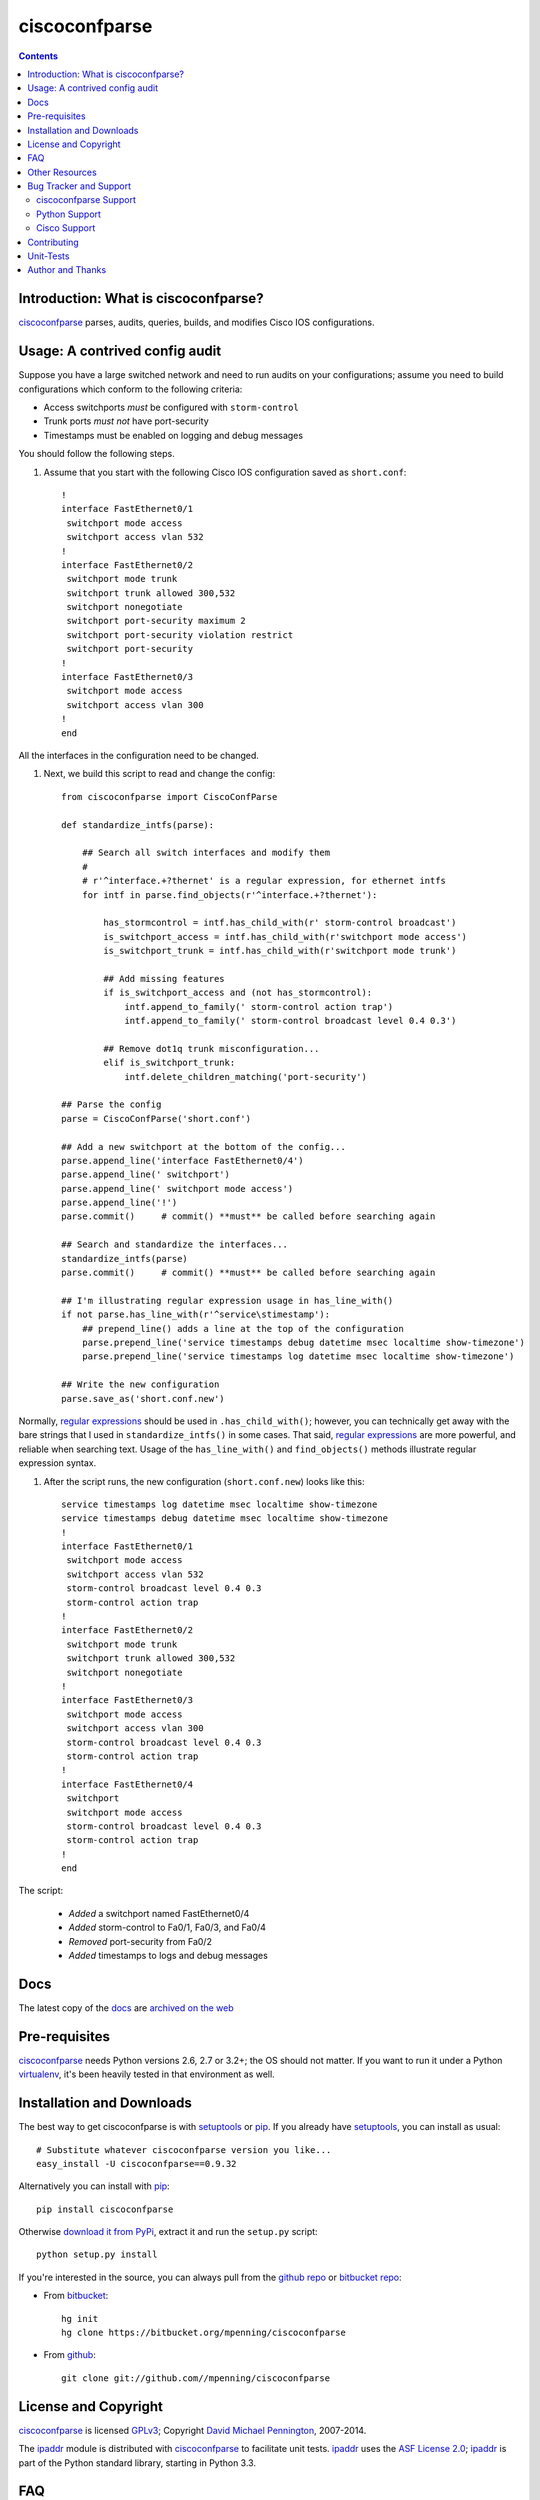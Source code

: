 ==============
ciscoconfparse
==============

.. image:: https://travis-ci.org/mpenning/ciscoconfparse.png?branch=master
   :target: https://travis-ci.org/mpenning/ciscoconfparse
   :alt: Travis CI Status

.. image:: https://badge.fury.io/py/ciscoconfparse.png
   :target: https://pypi.python.org/pypi/ciscoconfparse/
   :alt: Version

.. image:: https://pypip.in/license/ciscoconfparse/badge.png
   :target: https://pypi.python.org/pypi/ciscoconfparse/
   :alt: License

.. image:: https://pypip.in/d/ciscoconfparse/badge.png
   :target: https://pypi.python.org/pypi/ciscoconfparse
   :alt: Downloads

.. contents::

.. _introduction:

Introduction: What is ciscoconfparse?
=====================================

ciscoconfparse_ parses, audits, queries, builds, and modifies Cisco IOS 
configurations.

Usage: A contrived config audit
===============================

Suppose you have a large switched network and
need to run audits on your configurations; assume you need to build 
configurations which conform to the following criteria:

* Access switchports *must* be configured with ``storm-control``
* Trunk ports *must not* have port-security
* Timestamps must be enabled on logging and debug messages

You should follow the following steps.

#) Assume that you start with the following Cisco IOS configuration saved as ``short.conf``: ::

    !
    interface FastEthernet0/1
     switchport mode access
     switchport access vlan 532
    !
    interface FastEthernet0/2
     switchport mode trunk
     switchport trunk allowed 300,532
     switchport nonegotiate
     switchport port-security maximum 2
     switchport port-security violation restrict
     switchport port-security
    !
    interface FastEthernet0/3
     switchport mode access
     switchport access vlan 300
    !
    end

All the interfaces in the configuration need to be changed.


#) Next, we build this script to read and change the config: ::

    from ciscoconfparse import CiscoConfParse

    def standardize_intfs(parse):

        ## Search all switch interfaces and modify them
        #
        # r'^interface.+?thernet' is a regular expression, for ethernet intfs
        for intf in parse.find_objects(r'^interface.+?thernet'):

            has_stormcontrol = intf.has_child_with(r' storm-control broadcast')
            is_switchport_access = intf.has_child_with(r'switchport mode access')
            is_switchport_trunk = intf.has_child_with(r'switchport mode trunk')

            ## Add missing features
            if is_switchport_access and (not has_stormcontrol):
                intf.append_to_family(' storm-control action trap')
                intf.append_to_family(' storm-control broadcast level 0.4 0.3')

            ## Remove dot1q trunk misconfiguration...
            elif is_switchport_trunk:
                intf.delete_children_matching('port-security')

    ## Parse the config
    parse = CiscoConfParse('short.conf')

    ## Add a new switchport at the bottom of the config...
    parse.append_line('interface FastEthernet0/4')
    parse.append_line(' switchport')
    parse.append_line(' switchport mode access')
    parse.append_line('!')
    parse.commit()     # commit() **must** be called before searching again

    ## Search and standardize the interfaces...
    standardize_intfs(parse)
    parse.commit()     # commit() **must** be called before searching again

    ## I'm illustrating regular expression usage in has_line_with()
    if not parse.has_line_with(r'^service\stimestamp'):
        ## prepend_line() adds a line at the top of the configuration
        parse.prepend_line('service timestamps debug datetime msec localtime show-timezone')
        parse.prepend_line('service timestamps log datetime msec localtime show-timezone')

    ## Write the new configuration
    parse.save_as('short.conf.new')

Normally, `regular expressions`_ should be used in ``.has_child_with()``; 
however, you can technically get away with the bare strings that I used in 
``standardize_intfs()`` in some cases.  That said, `regular expressions`_ are 
more powerful, and reliable when searching text.  Usage of 
the ``has_line_with()`` and ``find_objects()`` methods illustrate regular 
expression syntax.

#) After the script runs, the new configuration (``short.conf.new``) looks like this: ::

    service timestamps log datetime msec localtime show-timezone
    service timestamps debug datetime msec localtime show-timezone
    !
    interface FastEthernet0/1
     switchport mode access
     switchport access vlan 532
     storm-control broadcast level 0.4 0.3
     storm-control action trap
    !
    interface FastEthernet0/2
     switchport mode trunk
     switchport trunk allowed 300,532
     switchport nonegotiate
    !
    interface FastEthernet0/3
     switchport mode access
     switchport access vlan 300
     storm-control broadcast level 0.4 0.3
     storm-control action trap
    !
    interface FastEthernet0/4
     switchport
     switchport mode access
     storm-control broadcast level 0.4 0.3
     storm-control action trap
    !
    end

The script:

 * *Added* a switchport named FastEthernet0/4
 * *Added* storm-control to Fa0/1, Fa0/3, and Fa0/4
 * *Removed* port-security from Fa0/2
 * *Added* timestamps to logs and debug messages

Docs
====

The latest copy of the docs_ are `archived on the web <http://www.pennington.net/py/ciscoconfparse/>`_

.. _Pre-Requisites:

Pre-requisites
==============

ciscoconfparse_ needs  Python versions 2.6, 2.7 or 3.2+; the OS should not
matter. If you want to run it under a Python virtualenv_, it's been heavily 
tested in that environment as well.

.. _Installation:

Installation and Downloads
==========================

The best way to get ciscoconfparse is with setuptools_ or pip_.  If you 
already have setuptools_, you can install as usual:

::

      # Substitute whatever ciscoconfparse version you like...
      easy_install -U ciscoconfparse==0.9.32

Alternatively you can install with pip_:

::

      pip install ciscoconfparse

Otherwise `download it from PyPi <https://pypi.python.org/pypi/ciscoconfparse>`_, extract it and run the ``setup.py`` script:

::

      python setup.py install

If you're interested in the source, you can always pull from the `github repo`_
or `bitbucket repo`_:

- From bitbucket_:
  ::

      hg init
      hg clone https://bitbucket.org/mpenning/ciscoconfparse

- From github_:
  ::

      git clone git://github.com//mpenning/ciscoconfparse


.. _`License and Copyright`:

License and Copyright
=====================

ciscoconfparse_ is licensed GPLv3_; Copyright `David Michael Pennington`_, 
2007-2014.

The `ipaddr`_ module is distributed with ciscoconfparse_ to facilitate unit
tests. `ipaddr`_ uses the `ASF License 2.0`_; `ipaddr`_ is part of the Python
standard library, starting in Python 3.3.

.. _FAQ:

FAQ
===

#) *QUESTION*: I want to use ciscoconfparse_ with Python3; is that safe?  *ANSWER*: As long as you're using Python 3.2 or higher, it's safe. I test every release against Python 3.2+.

#) *QUESTION*: The example in this ``README.rst`` file looks different than what I'm used to seeing.  Did you change something?  *ANSWER*: Yes, starting around ciscoconfparse_ v0.9.10 I introducted more methods directly on ``IOSConfigLine`` objects; going forward, these methods are the preferred way to use ciscoconfparse_, although the sphinx docs_ on my website haven't been updated yet.  Please start using the new methods shown in the example, since they're faster, and you type much less code this way.  Eventually I'm going to deprecate the original style ciscoconfparse_ methods, but that's not going to happen yet.

#) *QUESTION*: ciscoconfparse_ saved me a lot of time, I want to give money.  Do you have a donation link?  *ANSWER*:  I love getting emails like this; helping people get their jobs done is why I wrote the module.  However, I'm not accepting donations.

#) *QUESTION*: Is there a way to use this module with perl?  *ANSWER*: Yes, I do this myself. Install the python package as you normally would and import it into perl with ``Inline.pm`` and ``Inline::Python`` from CPAN.

#) *QUESTION*: When I use ``find_children("interface GigabitEthernet3/2")``, I'm getting all interfaces beginning with 3/2, including 3/21, 3/22, 3/23 and 3/24. How can I limit my results?  *ANSWER*: There are two ways... the simplest is to use the 'exactmatch' option...  ``find_children("interface GigabitEthernet3/2", exactmatch=True)``. Another way is to utilize regex expansion that is native to many methods... ``find_children("interface GigabitEthernet3/2$")``

.. _`Other-Resources`:

Other Resources
===============

 * `Dive into Python3`_ is a good way to learn Python
 * `Team CYMRU`_ has a `Secure IOS Template`_, which is especially useful for external-facing routers / switches
 * `Cisco's Guide to hardening IOS devices`_


.. _`Bug-Tracker-and-Support`:

Bug Tracker and Support
=======================

ciscoconfparse Support
----------------------

Please report any suggestions, bug reports, or annoyances with 
ciscoconfparse_ through the `bitbucket bug tracker`_.

Python Support
--------------

If you're having problems with general python issues, consider searching for
a solution on `Stack Overflow`_.  If you can't find a solution for your problem
or need more help, you can `ask a question`_.

Cisco Support
-------------

If you're having problems with your Cisco devices, you can open a case with 
`Cisco TAC`_; if you prefer crowd-sourcing, you can ask on the Stack Exchange 
`Network Engineering`_ site.

.. _Contributing:

Contributing
============

ciscoconfparse_ is developed with mercurial_, and pushed to bitbucket_.  
`hg-git`_ keeps `github repo`_ and bitbucket_ in sync, so it shouldn't 
matter if you just want to fork the `github repo`_.

Due to real-life time limitations, the docs_ are getting behind the bitbucket_
repo.  Even if you think your Python isn't good enough to contribute directly, 
I also value thoughtful improvements to the docs_.

.. _Unit-Tests:

Unit-Tests
==========

I use the `Travis CI project <https://travis-ci.org>`_ to continuously test ciscoconfparse on Python versions 2.6 through 3.3.

Click the image below for details; the current build status is:

.. image:: https://travis-ci.org/mpenning/ciscoconfparse.png?branch=master
   :align: center
   :target: https://travis-ci.org/mpenning/ciscoconfparse
   :alt: Travis CI Status

.. _Author:

Author and Thanks
=================

ciscoconfparse_ was written by David Michael Pennington (mike [~at~] 
pennington [/dot\] net).

Special thanks:

 * Thanks to David Muir Sharnoff for his suggestion about making a special case for IOS banners.
 * Thanks to Alan Cownie for his API suggestions.
 * Sola Dei Gloria.


.. _ciscoconfparse: https://pypi.python.org/pypi/ciscoconfparse

.. _`David Michael Pennington`: http://pennington.net/

.. _setuptools: https://pypi.python.org/pypi/setuptools

.. _pip: https://pypi.python.org/pypi/pip

.. _virtualenv: https://pypi.python.org/pypi/virtualenv

.. _`github repo`: https://github.com/mpenning/ciscoconfparse

.. _`bitbucket repo`: https://bitbucket.org/mpenning/ciscoconfparse

.. _bitbucket: https://bitbucket.org/mpenning/ciscoconfparse

.. _github: https://github.com/mpenning/ciscoconfparse

.. _mercurial: http://mercurial.selenic.com/

.. _`bitbucket bug tracker`: https://bitbucket.org/mpenning/ciscoconfparse/issues

.. _`hg-git`: http://hg-git.github.io/

.. _`regular expressions`: http://docs.python.org/2/howto/regex.html

.. _`docs`: http://www.pennington.net/py/ciscoconfparse/

.. _`ipaddr`: https://code.google.com/p/ipaddr-py/

.. _`GPLv3`: http://www.gnu.org/licenses/gpl-3.0.html

.. _`ASF License 2.0`: http://www.apache.org/licenses/LICENSE-2.0

.. _`Dive into Python3`: http://www.diveintopython3.net/

.. _`Network Engineering`: http://networkengineering.stackexchange.com/

.. _`Stack Overflow`: http://stackoverflow.com/

.. _`ask a question`: http://stackoverflow.com/questions/ask

.. _`Secure IOS Template`: https://www.cymru.com/Documents/secure-ios-template.html

.. _`Team CYMRU`: http://www.team-cymru.org/

.. _`Cisco TAC`: http://cisco.com/go/support

.. _`Cisco's Guide to hardening IOS devices`: http://www.cisco.com/c/en/us/support/docs/ip/access-lists/13608-21.html
